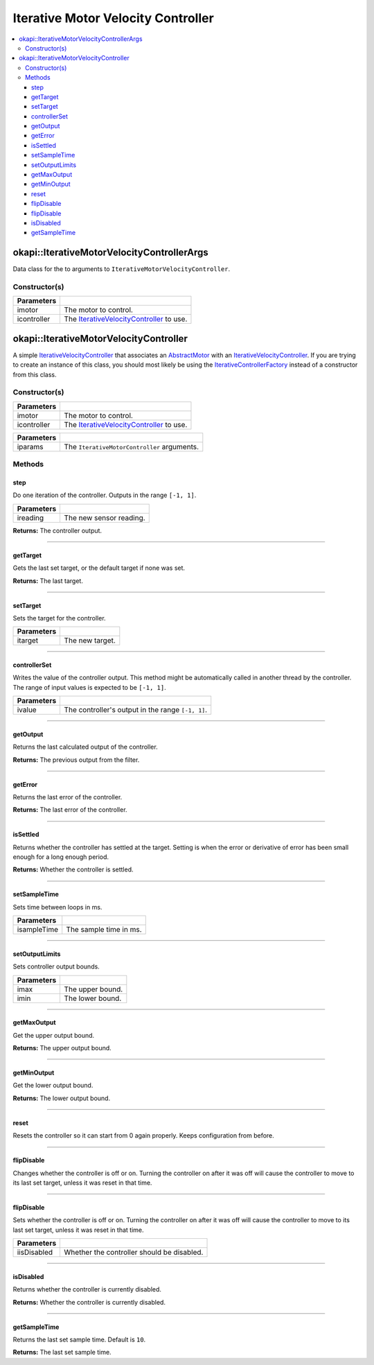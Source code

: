 ===================================
Iterative Motor Velocity Controller
===================================

.. contents:: :local:

okapi::IterativeMotorVelocityControllerArgs
===========================================

Data class for the to arguments to ``IterativeMotorVelocityController``.

Constructor(s)
--------------

.. tabs ::
   .. tab :: Prototype
      .. highlight:: cpp
      ::

        IterativeMotorVelocityControllerArgs(const std::shared_ptr<AbstractMotor> &imotor,
                                             const std::shared_ptr<IterativeVelocityController<double, double>> &icontroller)

=============== ===================================================================
 Parameters
=============== ===================================================================
 imotor          The motor to control.
 icontroller     The `IterativeVelocityController <abstract-iterative-velocity-controller.html>`_ to use.
=============== ===================================================================

okapi::IterativeMotorVelocityController
=======================================

A simple `IterativeVelocityController <abstract-iterative-velocity-controller.html>`_ that
associates an `AbstractMotor <../../device/motor/abstract-abstract-motor.html>`_ with an
`IterativeVelocityController <abstract-iterative-velocity-controller.html>`_. If you are trying to
create an instance of this class, you should most likely be using the
`IterativeControllerFactory <iterative-controller-factory.html>`_ instead of a constructor from
this class.

Constructor(s)
--------------

.. tabs ::
   .. tab :: Prototype
      .. highlight:: cpp
      ::

        IterativeMotorVelocityController(std::shared_ptr<AbstractMotor> imotor, std::shared_ptr<IterativeVelocityController> icontroller)

=============== ===================================================================
 Parameters
=============== ===================================================================
 imotor          The motor to control.
 icontroller     The `IterativeVelocityController <abstract-iterative-velocity-controller.html>`_ to use.
=============== ===================================================================

.. tabs ::
   .. tab :: Prototype
      .. highlight:: cpp
      ::

        explicit IterativeMotorVelocityController(const IterativeMotorControllerArgs &iparams)

=============== ===================================================================
 Parameters
=============== ===================================================================
 iparams         The ``IterativeMotorController`` arguments.
=============== ===================================================================

Methods
-------

step
~~~~

Do one iteration of the controller. Outputs in the range ``[-1, 1]``.

.. tabs ::
   .. tab :: Prototype
      .. highlight:: cpp
      ::

        double step(double ireading) override

============ ===============================================================
 Parameters
============ ===============================================================
 ireading     The new sensor reading.
============ ===============================================================

**Returns:** The controller output.

----

getTarget
~~~~~~~~~

Gets the last set target, or the default target if none was set.

.. tabs ::
   .. tab :: Prototype
      .. highlight:: cpp
      ::

        double getTarget() override

**Returns:** The last target.

----

setTarget
~~~~~~~~~

Sets the target for the controller.

.. tabs ::
   .. tab :: Prototype
      .. highlight:: cpp
      ::

        void setTarget(double itarget) override

============ ===============================================================
 Parameters
============ ===============================================================
 itarget      The new target.
============ ===============================================================

----

controllerSet
~~~~~~~~~~~~~

Writes the value of the controller output. This method might be automatically called in another
thread by the controller. The range of input values is expected to be ``[-1, 1]``.

.. tabs ::
   .. tab :: Prototype
      .. highlight:: cpp
      ::

        void controllerSet(double ivalue) override

============ ===============================================================
 Parameters
============ ===============================================================
 ivalue       The controller's output in the range ``[-1, 1]``.
============ ===============================================================

----

getOutput
~~~~~~~~~

Returns the last calculated output of the controller.

.. tabs ::
   .. tab :: Prototype
      .. highlight:: cpp
      ::

        double getOutput() const override

**Returns:** The previous output from the filter.

----

getError
~~~~~~~~

Returns the last error of the controller.

.. tabs ::
   .. tab :: Prototype
      .. highlight:: cpp
      ::

        double getError() const override

**Returns:** The last error of the controller.

----

isSettled
~~~~~~~~~

Returns whether the controller has settled at the target. Setting is when the error or derivative
of error has been small enough for a long enough period.

.. tabs ::
   .. tab :: Prototype
      .. highlight:: cpp
      ::

        bool isSettled() override

**Returns:** Whether the controller is settled.

----

setSampleTime
~~~~~~~~~~~~~

Sets time between loops in ms.

.. tabs ::
   .. tab :: Prototype
      .. highlight:: cpp
      ::

        void setSampleTime(std::uint32_t isampleTime) override

=============== ===================================================================
Parameters
=============== ===================================================================
 isampleTime     The sample time in ms.
=============== ===================================================================

----

setOutputLimits
~~~~~~~~~~~~~~~

Sets controller output bounds.

.. tabs ::
   .. tab :: Prototype
      .. highlight:: cpp
      ::

        void setOutputLimits(double imax, double imin) override

=============== ===================================================================
Parameters
=============== ===================================================================
 imax            The upper bound.
 imin            The lower bound.
=============== ===================================================================

----

getMaxOutput
~~~~~~~~~~~~

Get the upper output bound.

.. tabs ::
   .. tab :: Prototype
      .. highlight:: cpp
      ::

        Output getMaxOutput() override

**Returns:** The upper output bound.

----

getMinOutput
~~~~~~~~~~~~

Get the lower output bound.

.. tabs ::
   .. tab :: Prototype
      .. highlight:: cpp
      ::

        Output getMinOutput() override

**Returns:** The lower output bound.

----

reset
~~~~~

Resets the controller so it can start from 0 again properly. Keeps configuration from before.

.. tabs ::
   .. tab :: Prototype
      .. highlight:: cpp
      ::

        void reset() override

----

flipDisable
~~~~~~~~~~~

Changes whether the controller is off or on. Turning the controller on after it was off will cause
the controller to move to its last set target, unless it was reset in that time.

.. tabs ::
   .. tab :: Prototype
      .. highlight:: cpp
      ::

        void flipDisable() override

----

flipDisable
~~~~~~~~~~~

Sets whether the controller is off or on. Turning the controller on after it was off will cause the
controller to move to its last set target, unless it was reset in that time.

.. tabs ::
   .. tab :: Prototype
      .. highlight:: cpp
      ::

        void flipDisable(bool iisDisabled) override

============= ===============================================================
 Parameters
============= ===============================================================
 iisDisabled   Whether the controller should be disabled.
============= ===============================================================

----

isDisabled
~~~~~~~~~~

Returns whether the controller is currently disabled.

.. tabs ::
   .. tab :: Prototype
      .. highlight:: cpp
      ::

        bool isDisabled() const override

**Returns:** Whether the controller is currently disabled.

----

getSampleTime
~~~~~~~~~~~~~

Returns the last set sample time. Default is ``10``.

.. tabs ::
   .. tab :: Prototype
      .. highlight:: cpp
      ::

        std::uint32_t getSampleTime() const override

**Returns:** The last set sample time.
